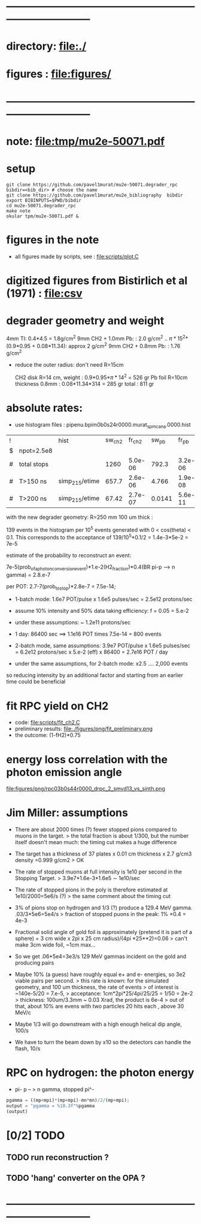 #+startup:fold
#+BABEL: :session *python* :cache yes :results output graphics :exports both :tangle yes 
* ------------------------------------------------------------------------------
* directory: file:./
* figures  : file:figures/
* ------------------------------------------------------------------------------
* note: file:tmp/mu2e-50071.pdf
* setup                                                                      
#+begin_src
git clone https://github.com/pavel1murat/mu2e-50071.degrader_rpc
bibdir=<bib_dir> # choose the name
git clone https://github.com/pavel1murat/mu2e_bibliography  bibdir
export BIBINPUTS=$PWD/bibdir
cd mu2e-50071.degrader_rpc
make note
okular tpm/mu2e-50071.pdf &
#+end_src
* figures in the note                                                         
- all figures made by scripts, see : file:scripts/plot.C 
* digitized figures from Bistirlich et al (1971) : file:csv
* degrader geometry and weight                                               
 4mm TI: 0.4*4.5 = 1.8g/cm^2
 9mm CH2 + 1.0mm Pb: : 2.0 g/cm^2   .. \pi*15^2*(0.9*0.95 + 0.08*11.34): approx 2 g/cm^2
 9mm CH2 + 0.8mm Pb: : 1.76 g/cm^2 

- reduce the outer radius: don't need R=15cm

 CH2 disk R=14 cm, weight        : 0.9*0.95*\pi*14^2 = 526 gr
 Pb  foil R=10cm thickness 0.8mm : 0.08*11.34*314    = 285 gr
 total                           : 811 gr
 
* absolute rates:                                                            
- use histogram files : pipenu.bpim0b0s24r0000.murat_spmc_ana.0000.hist
| ! |             | hist           | sw_ch2 |  fr_ch2 |  sw_pb |   fr_pb | sw_tgt |  fr_tgt |
| $ | npot=2.5e8  |                |        |         |        |         |        |         |
|---+-------------+----------------+--------+---------+--------+---------+--------+---------|
| # | total stops |                |   1260 | 5.0e-06 |  792.3 | 3.2e-06 |  243.2 | 9.7e-07 |
| # | T>150 ns    | simp_215/etime |  657.7 | 2.6e-06 |  4.766 | 1.9e-08 |  28.09 | 1.1e-07 |
| # | T>200 ns    | simp_215/etime |  67.42 | 2.7e-07 | 0.0141 | 5.6e-11 | 0.0914 | 3.7e-10 |
|---+-------------+----------------+--------+---------+--------+---------+--------+---------|
#+TBLFM: $5=$sw_ch2/$npot;%8.1e::$7=$sw_pb/$npot;%8.1e::$9=$sw_tgt/$npot;%8.1e::

with the new degrader geometry: R=250 mm  100 um thick :

139 events in the histogram per 10^5 events generated with 0 < cos(theta) < 0.1.
This corresponds to the acceptance of 139/10^5*0.1/2 = 1.4e-3*5e-2 = 7e-5

estimate of the probability to reconstruct an event:

          7e-5(prob_of_a_photon_conversion_event)*1.e-2(H2_fraction)*0.4(BR pi-p --> n gamma) = 2.8.e-7

per POT: 2.7-7(prob_to_stop)*2.8e-7 = 7.5e-14;

- 1-batch mode: 1.6e7 POT/pulse x 1.6e5 pulses/sec = 2.5e12 protons/sec
- assume 10% intensity and 50% data taking efficiency: f = 0.05 = 5.e-2
- under these assumptions: ~ 1.2e11 protons/sec
- 1 day: 86400 sec ==> 1.1e16 POT times 7.5e-14 = 800 events

- 2-batch mode, same assumptions: 
  3.9e7 POT/pulse x 1.6e5 pulses/sec = 6.2e12 protons/sec x 5.e-2 (eff) x 86400 = 2.7e16 POT / day

- under the same assumptions, for 2-batch mode: x2.5 .... 2,000 events

so reducing intensity by an additional factor and starting from an earlier time
could be beneficial

* fit RPC yield on CH2                                                       
- code: file:scripts/fit_ch2.C
- preliminary results: file:./figures/png/fit_preliminary.png
- the outcome: (1-fH2)*0.75  
* energy loss correlation with the photon emission angle                     
  file:figures/png/rpc03b0s44r0000_drpc_2_smvd13_vs_sinth.png
* Jim Miller: assumptions                                                    

- There are about 2000 times (?) fewer stopped pions compared to muons in the target.
  > the total fraction is about 1/300, but the number itself doesn't mean much:
      the timing cut makes a huge difference
      
- The target has a thickness of 37 plates x 0.01 cm thickness x 2.7 g/cm3 density =0.999 g/cm2
  > OK
  
- The rate of stopped muons at full intensity is 1e10 per second in the Stopping Target.
  > 3.9e7*1.6e-3*1.6e5 \sim 1e10/sec

- The rate of stopped pions in the poly is therefore estimated at 1e10/2000=5e6/s (?)
  > the same comment about the timing cut
  
- 3% of pions stop on hydrogen and 1/3 (?) produce a 129.4 MeV gamma. .03/3*5e6=5e4/s
  > fraction of stopped puons in the peak: 1% \times 0.4 = 4e-3

- Fractional solid angle of gold foil is approximately (pretend it is part of a sphere) =
  3 cm wide x 2pi x 25 cm radius)/(4pi *25**2)=0.06
  > can't make 3cm wide foil, ~1cm max...

- So we get .06*5e4=3e3/s 129 MeV gammas incident on the gold and producing pairs

- Maybe 10% (a guess) have roughly equal e+ and e- energies, so 3e2 viable pairs per second.
  > this rate is known: for the simulated geometry, and 100 um thickness, the rate of events
  > of interest is ~140e-5/20 = 7.e-5,
  > acceptance: 1cm*2pi*25/4pi/25/25 = 1/50 = 2e-2
  > thickness:  100um/3.3mm ~ 0.03 Xrad, the product is 6e-4
  > out of that, about 10% are evens with two particles 20 hits each , above 30 MeV/c
  
- Maybe 1/3 will go downstream with a high enough helical dip angle, 100/s

- We have to turn the beam down by x10 so the detectors can handle the flash, 10/s
* RPC on hydrogen: the photon energy                                         
 - pi- p -- > n gamma, stopped pi^-
#             .. #+begin_src python :var fn = "a.png" :session :results none 
# turns out that :session prevents the graphics window from opening
# replace 'none' with 'file' for writing output into a file
#+begin_src python :session :var mp=938.272 :var mn=939.565 :var mpi=139.57
  pgamma = ((mp+mpi)*(mp+mpi)-mn*mn)/2/(mp+mpi);
  output = "pgamma = %10.3f"%pgamma
  (output)
#+end_src

#+RESULTS:
: pgamma =    129.407

* [0/2] TODO                                                                 
** TODO run reconstruction ?
** TODO 'hang' converter on the OPA ?
* ------------------------------------------------------------------------------

